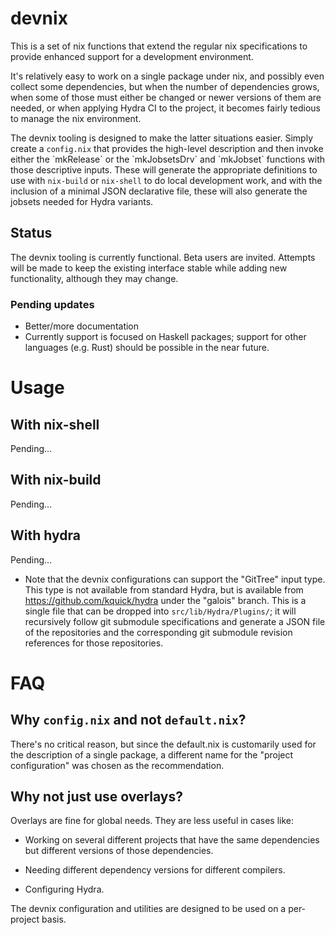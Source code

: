 * devnix

This is a set of nix functions that extend the regular nix
specifications to provide enhanced support for a development
environment.

It's relatively easy to work on a single package under nix, and
possibly even collect some dependencies, but when the number of
dependencies grows, when some of those must either be changed or newer
versions of them are needed, or when applying Hydra CI to the project,
it becomes fairly tedious to manage the nix environment.

The devnix tooling is designed to make the latter situations easier.
Simply create a ~config.nix~ that provides the high-level description
and then invoke either the `mkRelease` or the `mkJobsetsDrv` and
`mkJobset` functions with those descriptive inputs.  These will
generate the appropriate definitions to use with ~nix-build~ or
~nix-shell~ to do local development work, and with the inclusion of a
minimal JSON declarative file, these will also generate the jobsets
needed for Hydra variants.

** Status

  The devnix tooling is currently functional.  Beta users are invited.
  Attempts will be made to keep the existing interface stable while
  adding new functionality, although they may change.

***  Pending updates

    * Better/more documentation
    * Currently support is focused on Haskell packages; support for
      other languages (e.g. Rust) should be possible in the near future.


* Usage

** With nix-shell

   Pending...

** With nix-build

   Pending...

** With hydra

   Pending...

   * Note that the devnix configurations can support the "GitTree"
     input type.  This type is not available from standard Hydra, but
     is available from https://github.com/kquick/hydra under the
     "galois" branch.  This is a single file that can be dropped into
     ~src/lib/Hydra/Plugins/~; it will recursively follow git
     submodule specifications and generate a JSON file of the
     repositories and the corresponding git submodule revision
     references for those repositories.

* FAQ

** Why ~config.nix~ and not ~default.nix~?

   There's no critical reason, but since the default.nix is
   customarily used for the description of a single package, a
   different name for the "project configuration" was chosen as the
   recommendation.

** Why not just use overlays?

   Overlays are fine for global needs.  They are less useful in cases
   like:

    * Working on several different projects that have the same
      dependencies but different versions of those dependencies.

    * Needing different dependency versions for different compilers.

    * Configuring Hydra.

  The devnix configuration and utilities are designed to be used on a
  per-project basis.
